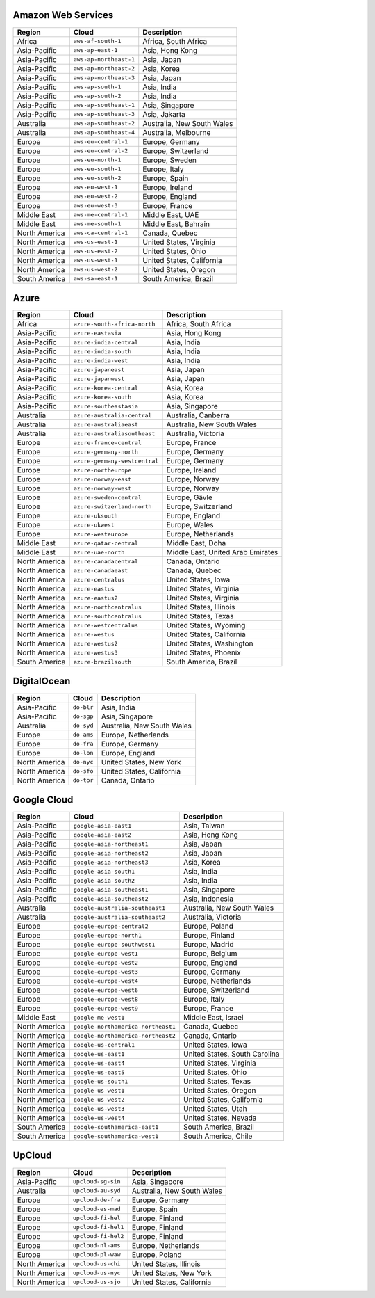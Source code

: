 

Amazon Web Services
-----------------------------------------------------
.. list-table::
  :header-rows: 1

  * - Region
    - Cloud
    - Description
  * - Africa
    - ``aws-af-south-1``
    - Africa, South Africa 
  * - Asia-Pacific
    - ``aws-ap-east-1``
    - Asia, Hong Kong 
  * - Asia-Pacific
    - ``aws-ap-northeast-1``
    - Asia, Japan 
  * - Asia-Pacific
    - ``aws-ap-northeast-2``
    - Asia, Korea 
  * - Asia-Pacific
    - ``aws-ap-northeast-3``
    - Asia, Japan 
  * - Asia-Pacific
    - ``aws-ap-south-1``
    - Asia, India 
  * - Asia-Pacific
    - ``aws-ap-south-2``
    - Asia, India 
  * - Asia-Pacific
    - ``aws-ap-southeast-1``
    - Asia, Singapore 
  * - Asia-Pacific
    - ``aws-ap-southeast-3``
    - Asia, Jakarta 
  * - Australia
    - ``aws-ap-southeast-2``
    - Australia, New South Wales 
  * - Australia
    - ``aws-ap-southeast-4``
    - Australia, Melbourne
  * - Europe
    - ``aws-eu-central-1``
    - Europe, Germany 
  * - Europe
    - ``aws-eu-central-2``
    - Europe, Switzerland 
  * - Europe
    - ``aws-eu-north-1``
    - Europe, Sweden 
  * - Europe
    - ``aws-eu-south-1``
    - Europe, Italy 
  * - Europe
    - ``aws-eu-south-2``
    - Europe, Spain 
  * - Europe
    - ``aws-eu-west-1``
    - Europe, Ireland 
  * - Europe
    - ``aws-eu-west-2``
    - Europe, England 
  * - Europe
    - ``aws-eu-west-3``
    - Europe, France 
  * - Middle East
    - ``aws-me-central-1``
    - Middle East, UAE 
  * - Middle East
    - ``aws-me-south-1``
    - Middle East, Bahrain 
  * - North America
    - ``aws-ca-central-1``
    - Canada, Quebec 
  * - North America
    - ``aws-us-east-1``
    - United States, Virginia 
  * - North America
    - ``aws-us-east-2``
    - United States, Ohio 
  * - North America
    - ``aws-us-west-1``
    - United States, California 
  * - North America
    - ``aws-us-west-2``
    - United States, Oregon 
  * - South America
    - ``aws-sa-east-1``
    - South America, Brazil 

Azure
-----------------------------------------------------
.. list-table::
  :header-rows: 1

  * - Region
    - Cloud
    - Description
  * - Africa
    - ``azure-south-africa-north``
    - Africa, South Africa 
  * - Asia-Pacific
    - ``azure-eastasia``
    - Asia, Hong Kong 
  * - Asia-Pacific
    - ``azure-india-central``
    - Asia, India 
  * - Asia-Pacific
    - ``azure-india-south``
    - Asia, India 
  * - Asia-Pacific
    - ``azure-india-west``
    - Asia, India 
  * - Asia-Pacific
    - ``azure-japaneast``
    - Asia, Japan 
  * - Asia-Pacific
    - ``azure-japanwest``
    - Asia, Japan 
  * - Asia-Pacific
    - ``azure-korea-central``
    - Asia, Korea 
  * - Asia-Pacific
    - ``azure-korea-south``
    - Asia, Korea 
  * - Asia-Pacific
    - ``azure-southeastasia``
    - Asia, Singapore 
  * - Australia
    - ``azure-australia-central``
    - Australia, Canberra 
  * - Australia
    - ``azure-australiaeast``
    - Australia, New South Wales 
  * - Australia
    - ``azure-australiasoutheast``
    - Australia, Victoria 
  * - Europe
    - ``azure-france-central``
    - Europe, France 
  * - Europe
    - ``azure-germany-north``
    - Europe, Germany 
  * - Europe
    - ``azure-germany-westcentral``
    - Europe, Germany 
  * - Europe
    - ``azure-northeurope``
    - Europe, Ireland 
  * - Europe
    - ``azure-norway-east``
    - Europe, Norway 
  * - Europe
    - ``azure-norway-west``
    - Europe, Norway 
  * - Europe
    - ``azure-sweden-central``
    - Europe, Gävle 
  * - Europe
    - ``azure-switzerland-north``
    - Europe, Switzerland 
  * - Europe
    - ``azure-uksouth``
    - Europe, England 
  * - Europe
    - ``azure-ukwest``
    - Europe, Wales 
  * - Europe
    - ``azure-westeurope``
    - Europe, Netherlands 
  * - Middle East
    - ``azure-qatar-central``
    - Middle East, Doha 
  * - Middle East
    - ``azure-uae-north``
    - Middle East, United Arab Emirates 
  * - North America
    - ``azure-canadacentral``
    - Canada, Ontario 
  * - North America
    - ``azure-canadaeast``
    - Canada, Quebec 
  * - North America
    - ``azure-centralus``
    - United States, Iowa 
  * - North America
    - ``azure-eastus``
    - United States, Virginia 
  * - North America
    - ``azure-eastus2``
    - United States, Virginia 
  * - North America
    - ``azure-northcentralus``
    - United States, Illinois 
  * - North America
    - ``azure-southcentralus``
    - United States, Texas 
  * - North America
    - ``azure-westcentralus``
    - United States, Wyoming 
  * - North America
    - ``azure-westus``
    - United States, California 
  * - North America
    - ``azure-westus2``
    - United States, Washington 
  * - North America
    - ``azure-westus3``
    - United States, Phoenix 
  * - South America
    - ``azure-brazilsouth``
    - South America, Brazil 

DigitalOcean
-----------------------------------------------------
.. list-table::
  :header-rows: 1

  * - Region
    - Cloud
    - Description
  * - Asia-Pacific
    - ``do-blr``
    - Asia, India 
  * - Asia-Pacific
    - ``do-sgp``
    - Asia, Singapore 
  * - Australia
    - ``do-syd``
    - Australia, New South Wales 
  * - Europe
    - ``do-ams``
    - Europe, Netherlands 
  * - Europe
    - ``do-fra``
    - Europe, Germany 
  * - Europe
    - ``do-lon``
    - Europe, England 
  * - North America
    - ``do-nyc``
    - United States, New York 
  * - North America
    - ``do-sfo``
    - United States, California 
  * - North America
    - ``do-tor``
    - Canada, Ontario 

Google Cloud
-----------------------------------------------------
.. list-table::
  :header-rows: 1

  * - Region
    - Cloud
    - Description
  * - Asia-Pacific
    - ``google-asia-east1``
    - Asia, Taiwan 
  * - Asia-Pacific
    - ``google-asia-east2``
    - Asia, Hong Kong 
  * - Asia-Pacific
    - ``google-asia-northeast1``
    - Asia, Japan 
  * - Asia-Pacific
    - ``google-asia-northeast2``
    - Asia, Japan 
  * - Asia-Pacific
    - ``google-asia-northeast3``
    - Asia, Korea 
  * - Asia-Pacific
    - ``google-asia-south1``
    - Asia, India 
  * - Asia-Pacific
    - ``google-asia-south2``
    - Asia, India 
  * - Asia-Pacific
    - ``google-asia-southeast1``
    - Asia, Singapore 
  * - Asia-Pacific
    - ``google-asia-southeast2``
    - Asia, Indonesia 
  * - Australia
    - ``google-australia-southeast1``
    - Australia, New South Wales 
  * - Australia
    - ``google-australia-southeast2``
    - Australia, Victoria 
  * - Europe
    - ``google-europe-central2``
    - Europe, Poland 
  * - Europe
    - ``google-europe-north1``
    - Europe, Finland 
  * - Europe
    - ``google-europe-southwest1``
    - Europe, Madrid 
  * - Europe
    - ``google-europe-west1``
    - Europe, Belgium 
  * - Europe
    - ``google-europe-west2``
    - Europe, England 
  * - Europe
    - ``google-europe-west3``
    - Europe, Germany 
  * - Europe
    - ``google-europe-west4``
    - Europe, Netherlands 
  * - Europe
    - ``google-europe-west6``
    - Europe, Switzerland 
  * - Europe
    - ``google-europe-west8``
    - Europe, Italy 
  * - Europe
    - ``google-europe-west9``
    - Europe, France 
  * - Middle East
    - ``google-me-west1``
    - Middle East, Israel 
  * - North America
    - ``google-northamerica-northeast1``
    - Canada, Quebec 
  * - North America
    - ``google-northamerica-northeast2``
    - Canada, Ontario 
  * - North America
    - ``google-us-central1``
    - United States, Iowa 
  * - North America
    - ``google-us-east1``
    - United States, South Carolina 
  * - North America
    - ``google-us-east4``
    - United States, Virginia 
  * - North America
    - ``google-us-east5``
    - United States, Ohio 
  * - North America
    - ``google-us-south1``
    - United States, Texas 
  * - North America
    - ``google-us-west1``
    - United States, Oregon 
  * - North America
    - ``google-us-west2``
    - United States, California 
  * - North America
    - ``google-us-west3``
    - United States, Utah 
  * - North America
    - ``google-us-west4``
    - United States, Nevada 
  * - South America
    - ``google-southamerica-east1``
    - South America, Brazil 
  * - South America
    - ``google-southamerica-west1``
    - South America, Chile 

UpCloud
-----------------------------------------------------
.. list-table::
  :header-rows: 1

  * - Region
    - Cloud
    - Description
  * - Asia-Pacific
    - ``upcloud-sg-sin``
    - Asia, Singapore 
  * - Australia
    - ``upcloud-au-syd``
    - Australia, New South Wales 
  * - Europe
    - ``upcloud-de-fra``
    - Europe, Germany 
  * - Europe
    - ``upcloud-es-mad``
    - Europe, Spain 
  * - Europe
    - ``upcloud-fi-hel``
    - Europe, Finland 
  * - Europe
    - ``upcloud-fi-hel1``
    - Europe, Finland 
  * - Europe
    - ``upcloud-fi-hel2``
    - Europe, Finland 
  * - Europe
    - ``upcloud-nl-ams``
    - Europe, Netherlands 
  * - Europe
    - ``upcloud-pl-waw``
    - Europe, Poland 
  * - North America
    - ``upcloud-us-chi``
    - United States, Illinois 
  * - North America
    - ``upcloud-us-nyc``
    - United States, New York 
  * - North America
    - ``upcloud-us-sjo``
    - United States, California 